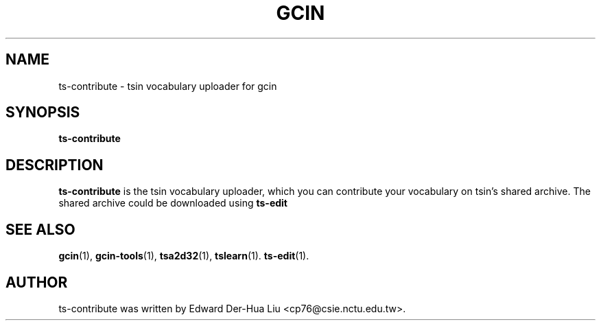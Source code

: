 .TH GCIN 1 "21 JAN 2012" "GCIN 2.7.2" "gcin input method platform"
.SH NAME
ts-contribute \- tsin vocabulary uploader for gcin
.SH SYNOPSIS
.B ts-contribute
.SH DESCRIPTION
.B ts-contribute
is the tsin vocabulary uploader, which you can contribute your vocabulary
on tsin's shared archive. The shared archive could be downloaded using
.B ts-edit
\.
.SH SEE ALSO
.BR gcin (1),
.BR gcin-tools (1),
.BR tsa2d32 (1),
.BR tslearn (1).
.BR ts-edit (1).
.SH AUTHOR
ts-contribute was written by Edward Der-Hua Liu <cp76@csie.nctu.edu.tw>.
